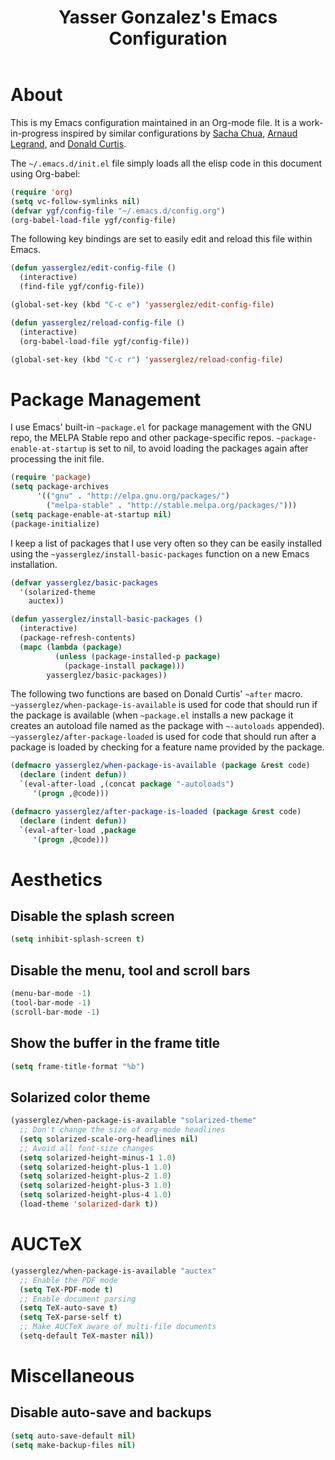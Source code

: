 #+TITLE: Yasser Gonzalez's Emacs Configuration

* About

This is my Emacs configuration maintained in an Org-mode file.  It is
a work-in-progress inspired by similar configurations by [[http://sachac.github.io/.emacs.d/Sacha.html][Sacha Chua]],
[[http://mescal.imag.fr/membres/arnaud.legrand/misc/init.php][Arnaud Legrand]], and [[http://milkbox.net/note/single-file-master-emacs-configuration][Donald Curtis]].

The =~/.emacs.d/init.el= file simply loads all the elisp code in this
document using Org-babel:

#+begin_src emacs-lisp  :tangle no
  (require 'org)
  (setq vc-follow-symlinks nil)
  (defvar ygf/config-file "~/.emacs.d/config.org")
  (org-babel-load-file ygf/config-file)
#+end_src

The following key bindings are set to easily edit and reload this file
within Emacs.

#+begin_src emacs-lisp
  (defun yasserglez/edit-config-file ()
    (interactive)
    (find-file ygf/config-file))

  (global-set-key (kbd "C-c e") 'yasserglez/edit-config-file)

  (defun yasserglez/reload-config-file ()
    (interactive)
    (org-babel-load-file ygf/config-file))

  (global-set-key (kbd "C-c r") 'yasserglez/reload-config-file)
#+end_src

* Package Management

I use Emacs' built-in =~package.el= for package management with the
GNU repo, the MELPA Stable repo and other package-specific repos.
=~package-enable-at-startup= is set to nil, to avoid loading the
packages again after processing the init file.

#+begin_src emacs-lisp
  (require 'package)
  (setq package-archives
        '(("gnu" . "http://elpa.gnu.org/packages/")
          ("melpa-stable" . "http://stable.melpa.org/packages/")))
  (setq package-enable-at-startup nil)
  (package-initialize)
#+end_src

I keep a list of packages that I use very often so they can be easily
installed using the =~yasserglez/install-basic-packages= function on a
new Emacs installation.

#+begin_src emacs-lisp
  (defvar yasserglez/basic-packages
    '(solarized-theme
      auctex))
  
  (defun yasserglez/install-basic-packages ()
    (interactive)
    (package-refresh-contents)
    (mapc (lambda (package)
            (unless (package-installed-p package)
              (package-install package)))
          yasserglez/basic-packages))
#+end_src

The following two functions are based on Donald Curtis' =~after=
macro. =~yasserglez/when-package-is-available= is used for code that
should run if the package is available (when =~package.el= installs a
new package it creates an autoload file named as the package with
=~-autoloads= appended). =~yasserglez/after-package-loaded= is used
for code that should run after a package is loaded by checking for a
feature name provided by the package.

#+begin_src emacs-lisp
  (defmacro yasserglez/when-package-is-available (package &rest code)
    (declare (indent defun))
    `(eval-after-load ,(concat package "-autoloads")
       '(progn ,@code)))

  (defmacro yasserglez/after-package-is-loaded (package &rest code)
    (declare (indent defun))
    `(eval-after-load ,package
       '(progn ,@code)))
#+end_src

* Aesthetics
  
** Disable the splash screen

#+begin_src emacs-lisp
  (setq inhibit-splash-screen t)
#+end_src

** Disable the menu, tool and scroll bars

#+begin_src emacs-lisp
  (menu-bar-mode -1)
  (tool-bar-mode -1)
  (scroll-bar-mode -1)
#+end_src

** Show the buffer in the frame title

#+begin_src emacs-lisp
  (setq frame-title-format "%b")
#+end_src   
   
** Solarized color theme

#+begin_src emacs-lisp
  (yasserglez/when-package-is-available "solarized-theme"
    ;; Don't change the size of org-mode headlines
    (setq solarized-scale-org-headlines nil)
    ;; Avoid all font-size changes
    (setq solarized-height-minus-1 1.0)
    (setq solarized-height-plus-1 1.0)
    (setq solarized-height-plus-2 1.0)
    (setq solarized-height-plus-3 1.0)
    (setq solarized-height-plus-4 1.0)
    (load-theme 'solarized-dark t))
#+end_src
* AUCTeX

#+begin_src emacs-lisp
  (yasserglez/when-package-is-available "auctex"
    ;; Enable the PDF mode
    (setq TeX-PDF-mode t)
    ;; Enable document parsing
    (setq TeX-auto-save t)
    (setq TeX-parse-self t)
    ;; Make AUCTeX aware of multi-file documents
    (setq-default TeX-master nil))
#+end_src

* Miscellaneous

** Disable auto-save and backups

#+begin_src emacs-lisp
  (setq auto-save-default nil)
  (setq make-backup-files nil)
#+end_src
